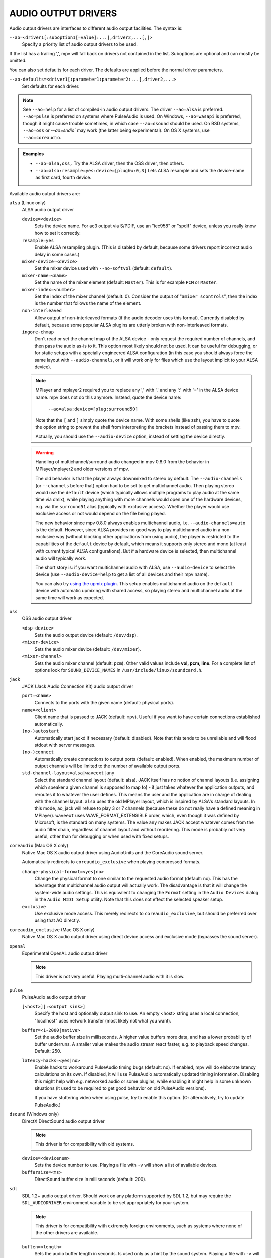 AUDIO OUTPUT DRIVERS
====================

Audio output drivers are interfaces to different audio output facilities. The
syntax is:

``--ao=<driver1[:suboption1[=value]:...],driver2,...[,]>``
    Specify a priority list of audio output drivers to be used.

If the list has a trailing ',', mpv will fall back on drivers not contained
in the list. Suboptions are optional and can mostly be omitted.

You can also set defaults for each driver. The defaults are applied before the
normal driver parameters.

``--ao-defaults=<driver1[:parameter1:parameter2:...],driver2,...>``
    Set defaults for each driver.

.. note::

    See ``--ao=help`` for a list of compiled-in audio output drivers. The
    driver ``--ao=alsa`` is preferred. ``--ao=pulse`` is preferred on systems
    where PulseAudio is used. On Windows, ``--ao=wasapi`` is preferred,
    though it might cause trouble sometimes, in which case ``--ao=dsound``
    should be used. On BSD systems, ``--ao=oss`` or `--ao=sndio`` may work
    (the latter being experimental). On OS X systems, use ``--ao=coreaudio``.

.. admonition:: Examples

    - ``--ao=alsa,oss,`` Try the ALSA driver, then the OSS driver, then others.
    - ``--ao=alsa:resample=yes:device=[plughw:0,3]`` Lets ALSA resample and
      sets the device-name as first card, fourth device.

Available audio output drivers are:

``alsa`` (Linux only)
    ALSA audio output driver

    ``device=<device>``
        Sets the device name. For ac3 output via S/PDIF, use an "iec958" or
        "spdif" device, unless you really know how to set it correctly.
    ``resample=yes``
        Enable ALSA resampling plugin. (This is disabled by default, because
        some drivers report incorrect audio delay in some cases.)
    ``mixer-device=<device>``
        Set the mixer device used with ``--no-softvol`` (default: ``default``).
    ``mixer-name=<name>``
        Set the name of the mixer element (default: ``Master``). This is for
        example ``PCM`` or ``Master``.
    ``mixer-index=<number>``
        Set the index of the mixer channel (default: 0). Consider the output of
        "``amixer scontrols``", then the index is the number that follows the
        name of the element.
    ``non-interleaved``
        Allow output of non-interleaved formats (if the audio decoder uses
        this format). Currently disabled by default, because some popular
        ALSA plugins are utterly broken with non-interleaved formats.
    ``ingore-chmap``
        Don't read or set the channel map of the ALSA device - only request the
        required number of channels, and then pass the audio as-is to it. This
        option most likely should not be used. It can be useful for debugging,
        or for static setups with a specially engineered ALSA configuration (in
        this case you should always force the same layout with ``--audio-channels``,
        or it will work only for files which use the layout implicit to your
        ALSA device).

    .. note::

        MPlayer and mplayer2 required you to replace any ',' with '.' and
        any ':' with '=' in the ALSA device name. mpv does not do this anymore.
        Instead, quote the device name:

            ``--ao=alsa:device=[plug:surround50]``

        Note that the ``[`` and ``]`` simply quote the device name. With some
        shells (like zsh), you have to quote the option string to prevent the
        shell from interpreting the brackets instead of passing them to mpv.

        Actually, you should use the ``--audio-device`` option, instead of
        setting the device directly.

    .. warning::

        Handling of multichannel/surround audio changed in mpv 0.8.0 from the
        behavior in MPlayer/mplayer2 and older versions of mpv.

        The old behavior is that the player always downmixed to stereo by
        default. The ``--audio-channels`` (or ``--channels`` before that) option
        had to be set to get multichannel audio. Then playing stereo would
        use the ``default`` device (which typically allows multiple programs
        to play audio at the same time via dmix), while playing anything with
        more channels would open one of the hardware devices, e.g. via the
        ``surround51`` alias (typically with exclusive access). Whether the
        player would use exclusive access or not would depend on the file
        being played.

        The new behavior since mpv 0.8.0 always enables multichannel audio,
        i.e. ``--audio-channels=auto`` is the default. However, since ALSA
        provides no good way to play multichannel audio in a non-exclusive
        way (without blocking other applications from using audio), the player
        is restricted to the capabilities of the ``default`` device by default,
        which means it supports only stereo and mono (at least with current
        typical ALSA configurations). But if a hardware device is selected,
        then multichannel audio will typically work.

        The short story is: if you want multichannel audio with ALSA, use
        ``--audio-device`` to select the device (use ``--audio-device=help``
        to get a list of all devices and their mpv name).

        You can also try `using the upmix plugin <http://git.io/vfuAy>`_.
        This setup enables multichannel audio on the ``default`` device
        with automatic upmixing with shared access, so playing stereo
        and multichannel audio at the same time will work as expected.

``oss``
    OSS audio output driver

    ``<dsp-device>``
        Sets the audio output device (default: ``/dev/dsp``).
    ``<mixer-device>``
        Sets the audio mixer device (default: ``/dev/mixer``).
    ``<mixer-channel>``
        Sets the audio mixer channel (default: ``pcm``). Other valid values
        include **vol, pcm, line**. For a complete list of options look for
        ``SOUND_DEVICE_NAMES`` in ``/usr/include/linux/soundcard.h``.

``jack``
    JACK (Jack Audio Connection Kit) audio output driver

    ``port=<name>``
        Connects to the ports with the given name (default: physical ports).
    ``name=<client>``
        Client name that is passed to JACK (default: ``mpv``). Useful
        if you want to have certain connections established automatically.
    ``(no-)autostart``
        Automatically start jackd if necessary (default: disabled). Note that
        this tends to be unreliable and will flood stdout with server messages.
    ``(no-)connect``
        Automatically create connections to output ports (default: enabled).
        When enabled, the maximum number of output channels will be limited to
        the number of available output ports.
    ``std-channel-layout=alsa|waveext|any``
        Select the standard channel layout (default: alsa). JACK itself has no
        notion of channel layouts (i.e. assigning which speaker a given
        channel is supposed to map to) - it just takes whatever the application
        outputs, and reroutes it to whatever the user defines. This means the
        user and the application are in charge of dealing with the channel
        layout. ``alsa`` uses the old MPlayer layout, which is inspired by
        ALSA's standard layouts. In this mode, ao_jack will refuse to play 3
        or 7 channels (because these do not really have a defined meaning in
        MPlayer). ``waveext`` uses WAVE_FORMAT_EXTENSIBLE order, which, even
        though it was defined by Microsoft, is the standard on many systems.
        The value ``any`` makes JACK accept whatever comes from the audio
        filter chain, regardless of channel layout and without reordering. This
        mode is probably not very useful, other than for debugging or when used
        with fixed setups.

``coreaudio`` (Mac OS X only)
    Native Mac OS X audio output driver using AudioUnits and the CoreAudio
    sound server.

    Automatically redirects to ``coreaudio_exclusive`` when playing compressed
    formats.

    ``change-physical-format=<yes|no>``
        Change the physical format to one similar to the requested audio format
        (default: no). This has the advantage that multichannel audio output
        will actually work. The disadvantage is that it will change the
        system-wide audio settings. This is equivalent to changing the ``Format``
        setting in the ``Audio Devices`` dialog in the ``Audio MIDI Setup``
        utility. Note that this does not effect the selected speaker setup.

    ``exclusive``
        Use exclusive mode access. This merely redirects to
        ``coreaudio_exclusive``, but should be preferred over using that AO
        directly.

``coreaudio_exclusive`` (Mac OS X only)
    Native Mac OS X audio output driver using direct device access and
    exclusive mode (bypasses the sound server).

``openal``
    Experimental OpenAL audio output driver

    .. note:: This driver is not very useful. Playing multi-channel audio with
              it is slow.

``pulse``
    PulseAudio audio output driver

    ``[<host>][:<output sink>]``
        Specify the host and optionally output sink to use. An empty <host>
        string uses a local connection, "localhost" uses network transfer
        (most likely not what you want).

    ``buffer=<1-2000|native>``
        Set the audio buffer size in milliseconds. A higher value buffers
        more data, and has a lower probability of buffer underruns. A smaller
        value makes the audio stream react faster, e.g. to playback speed
        changes. Default: 250.

    ``latency-hacks=<yes|no>``
        Enable hacks to workaround PulseAudio timing bugs (default: no). If
        enabled, mpv will do elaborate latency calculations on its own. If
        disabled, it will use PulseAudio automatically updated timing
        information. Disabling this might help with e.g. networked audio or
        some plugins, while enabling it might help in some unknown situations
        (it used to be required to get good behavior on old PulseAudio versions).

        If you have stuttering video when using pulse, try to enable this
        option. (Or alternatively, try to update PulseAudio.)

``dsound`` (Windows only)
    DirectX DirectSound audio output driver

    .. note:: This driver is for compatibility with old systems.

    ``device=<devicenum>``
        Sets the device number to use. Playing a file with ``-v`` will show a
        list of available devices.

    ``buffersize=<ms>``
        DirectSound buffer size in milliseconds (default: 200).

``sdl``
    SDL 1.2+ audio output driver. Should work on any platform supported by SDL
    1.2, but may require the ``SDL_AUDIODRIVER`` environment variable to be set
    appropriately for your system.

    .. note:: This driver is for compatibility with extremely foreign
              environments, such as systems where none of the other drivers
              are available.

    ``buflen=<length>``
        Sets the audio buffer length in seconds. Is used only as a hint by the
        sound system. Playing a file with ``-v`` will show the requested and
        obtained exact buffer size. A value of 0 selects the sound system
        default.

    ``bufcnt=<count>``
        Sets the number of extra audio buffers in mpv. Usually needs not be
        changed.

``null``
    Produces no audio output but maintains video playback speed. Use
    ``--ao=null:untimed`` for benchmarking.

    ``untimed``
        Do not simulate timing of a perfect audio device. This means audio
        decoding will go as fast as possible, instead of timing it to the
        system clock.

    ``buffer``
        Simulated buffer length in seconds.

    ``outburst``
        Simulated chunk size in samples.

    ``speed``
        Simulated audio playback speed as a multiplier. Usually, a real audio
        device will not go exactly as fast as the system clock. It will deviate
        just a little, and this option helps simulating this.

    ``latency``
        Simulated device latency. This is additional to EOF.

    ``broken-eof``
        Simulate broken audio drivers, which always add the fixed device
        latency to the reported audio playback position.

    ``broken-delay``
        Simulate broken audio drivers, which don't report latency correctly.

    ``channel-layouts``
        If not empty, this is a ``,`` separated list of channel layouts the
        AO allows. This can be used to test channel layout selection.

``pcm``
    Raw PCM/WAVE file writer audio output

    ``(no-)waveheader``
        Include or do not include the WAVE header (default: included). When
        not included, raw PCM will be generated.
    ``file=<filename>``
        Write the sound to ``<filename>`` instead of the default
        ``audiodump.wav``. If ``no-waveheader`` is specified, the default is
        ``audiodump.pcm``.
    ``(no-)append``
        Append to the file, instead of overwriting it. Always use this with the
        ``no-waveheader`` option - with ``waveheader`` it's broken, because
        it will write a WAVE header every time the file is opened.

``rsound``
    Audio output to an RSound daemon

    .. note:: Completely useless, unless you intend to run RSound. Not to be
              confused with RoarAudio, which is something completely
              different.

    ``host=<name/path>``
        Set the address of the server (default: localhost).  Can be either a
        network hostname for TCP connections or a Unix domain socket path
        starting with '/'.
    ``port=<number>``
        Set the TCP port used for connecting to the server (default: 12345).
        Not used if connecting to a Unix domain socket.

``sndio``
    Audio output to the OpenBSD sndio sound system

    .. note:: Experimental. There are known bugs and issues.

    (Note: only supports mono, stereo, 4.0, 5.1 and 7.1 channel
    layouts.)

    ``device=<device>``
        sndio device to use (default: ``$AUDIODEVICE``, resp. ``snd0``).

``wasapi``
    Audio output to the Windows Audio Session API.

    ``exclusive``
        Requests exclusive, direct hardware access. By definition prevents
        sound playback of any other program until mpv exits.
    ``device=<id>``
        Uses the requested endpoint instead of the system's default audio
        endpoint. Both an ordinal number (0,1,2,...) and the GUID
        String are valid; the GUID string is guaranteed to not change
        unless the driver is uninstalled.

        Also supports searching active devices by human readable name. If more
        than one device matches the name, refuses loading it.

        This option is mostly deprecated in favour of the more general
        ``--audio-device`` option. That said, ``--audio-device=help`` will give
        a list of valid device GUIDs (prefixed with ``wasapi/``), as well as
        their human readable names, which should work here.
